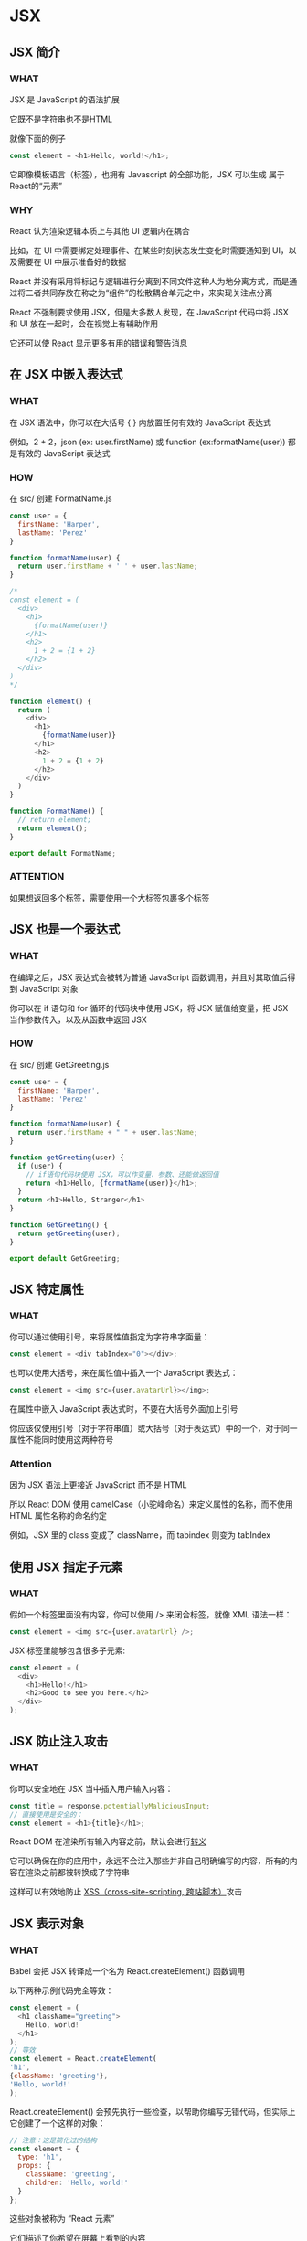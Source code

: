 * JSX


** JSX 简介

*** WHAT

JSX 是 JavaScript 的语法扩展

它既不是字符串也不是HTML

就像下面的例子

#+begin_src js
  const element = <h1>Hello, world!</h1>;
#+end_src

它即像模板语言（标签），也拥有 Javascript 的全部功能，JSX 可以生成 属于 React的“元素”

*** WHY

React 认为渲染逻辑本质上与其他 UI 逻辑内在耦合

比如，在 UI 中需要绑定处理事件、在某些时刻状态发生变化时需要通知到 UI，以及需要在 UI 中展示准备好的数据

React 并没有采用将标记与逻辑进行分离到不同文件这种人为地分离方式，而是通过将二者共同存放在称之为“组件”的松散耦合单元之中，来实现关注点分离

React 不强制要求使用 JSX，但是大多数人发现，在 JavaScript 代码中将 JSX 和 UI 放在一起时，会在视觉上有辅助作用

它还可以使 React 显示更多有用的错误和警告消息


** 在 JSX 中嵌入表达式

*** WHAT

在 JSX 语法中，你可以在大括号 { } 内放置任何有效的 JavaScript 表达式

例如，2 + 2，json (ex: user.firstName) 或 function (ex:formatName(user)) 都是有效的 JavaScript 表达式

*** HOW

在 src/ 创建 FormatName.js

#+begin_src js
  const user = {
    firstName: 'Harper',
    lastName: 'Perez'
  }

  function formatName(user) {
    return user.firstName + ' ' + user.lastName;
  }

  /*
  const element = (
    <div>
      <h1>
        {formatName(user)}
      </h1>
      <h2>
        1 + 2 = {1 + 2}
      </h2>
    </div>
  )
  ,*/

  function element() {
    return (
      <div>
        <h1>
          {formatName(user)}
        </h1>
        <h2>
          1 + 2 = {1 + 2}
        </h2>
      </div>    
    )
  }

  function FormatName() {
    // return element;
    return element();
  }

  export default FormatName;
#+end_src

*** ATTENTION

如果想返回多个标签，需要使用一个大标签包裹多个标签


** JSX 也是一个表达式

*** WHAT

在编译之后，JSX 表达式会被转为普通 JavaScript 函数调用，并且对其取值后得到 JavaScript 对象

你可以在 if 语句和 for 循环的代码块中使用 JSX，将 JSX 赋值给变量，把 JSX 当作参数传入，以及从函数中返回 JSX

*** HOW

在 src/ 创建 GetGreeting.js

#+begin_src js
  const user = {
    firstName: 'Harper',
    lastName: 'Perez'
  }

  function formatName(user) {
    return user.firstName + " " + user.lastName;
  }

  function getGreeting(user) {
    if (user) {
      // if语句代码块使用 JSX，可以作变量、参数、还能做返回值
      return <h1>Hello, {formatName(user)}</h1>;
    }
    return <h1>Hello, Stranger</h1>
  }

  function GetGreeting() {
    return getGreeting(user);
  }

  export default GetGreeting;
#+end_src


** JSX 特定属性

*** WHAT

你可以通过使用引号，来将属性值指定为字符串字面量：

#+begin_src js
  const element = <div tabIndex="0"></div>;
#+end_src

也可以使用大括号，来在属性值中插入一个 JavaScript 表达式：

#+begin_src js
  const element = <img src={user.avatarUrl}></img>;
#+end_src

在属性中嵌入 JavaScript 表达式时，不要在大括号外面加上引号

你应该仅使用引号（对于字符串值）或大括号（对于表达式）中的一个，对于同一属性不能同时使用这两种符号

*** Attention

因为 JSX 语法上更接近 JavaScript 而不是 HTML

所以 React DOM 使用 camelCase（小驼峰命名）来定义属性的名称，而不使用 HTML 属性名称的命名约定

例如，JSX 里的 class 变成了 className，而 tabindex 则变为 tabIndex

** 使用 JSX 指定子元素

*** WHAT

假如一个标签里面没有内容，你可以使用 /> 来闭合标签，就像 XML 语法一样：

#+begin_src js
  const element = <img src={user.avatarUrl} />;
#+end_src

JSX 标签里能够包含很多子元素:

#+begin_src js
  const element = (
    <div>
      <h1>Hello!</h1>
      <h2>Good to see you here.</h2>
    </div>
  );
#+end_src


** JSX 防止注入攻击

*** WHAT

你可以安全地在 JSX 当中插入用户输入内容：

#+begin_src js
  const title = response.potentiallyMaliciousInput;
  // 直接使用是安全的：
  const element = <h1>{title}</h1>;
#+end_src

React DOM 在渲染所有输入内容之前，默认会进行[[https://stackoverflow.com/questions/7381974/which-characters-need-to-be-escaped-in-html][转义]]

它可以确保在你的应用中，永远不会注入那些并非自己明确编写的内容，所有的内容在渲染之前都被转换成了字符串

这样可以有效地防止 [[https://en.wikipedia.org/wiki/Cross-site_scripting][XSS（cross-site-scripting, 跨站脚本）]]攻击


** JSX 表示对象

*** WHAT

Babel 会把 JSX 转译成一个名为 React.createElement() 函数调用

以下两种示例代码完全等效：

#+begin_src js
  const element = (
    <h1 className="greeting">
      Hello, world!
    </h1>
  );
  // 等效
  const element = React.createElement(
  'h1',
  {className: 'greeting'},
  'Hello, world!'
  );
#+end_src

React.createElement() 会预先执行一些检查，以帮助你编写无错代码，但实际上它创建了一个这样的对象：

#+begin_src js
  // 注意：这是简化过的结构
  const element = {
    type: 'h1',
    props: {
      className: 'greeting',
      children: 'Hello, world!'
    }
  };
#+end_src

这些对象被称为 “React 元素”

它们描述了你希望在屏幕上看到的内容

React 通过读取这些对象，然后使用它们来构建 DOM 以及保持随时更新
